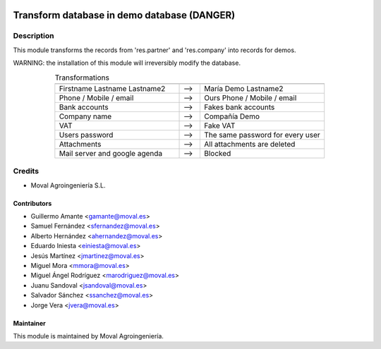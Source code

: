 .. image:: https://img.shields.io/badge/licence-AGPL--3-blue.svg
   :target: http://www.gnu.org/licenses/agpl-3.0-standalone.html
   :alt: License: AGPL-3

============================================
Transform database in demo database (DANGER)
============================================

Description
===========

This module transforms the records from 'res.partner' and 'res.company' into
records for demos.

WARNING: the installation of this module will irreversibly modify the
database.

.. list-table:: Transformations
   :align: center
   :widths: 60 10 60
   :header-rows: 0

   * -
     -
     -
   * - Firstname Lastname Lastname2
     - -->
     - María Demo Lastname2
   * - Phone / Mobile / email
     - -->
     - Ours Phone / Mobile / email
   * - Bank accounts
     - -->
     - Fakes bank accounts
   * - Company name
     - -->
     - Compañía Demo
   * - VAT
     - -->
     - Fake VAT
   * - Users password
     - -->
     - The same password for every user
   * - Attachments
     - -->
     - All attachments are deleted
   * - Mail server and google agenda
     - -->
     - Blocked

Credits
=======

* Moval Agroingeniería S.L.

Contributors
------------

* Guillermo Amante <gamante@moval.es>
* Samuel Fernández <sfernandez@moval.es>
* Alberto Hernández <ahernandez@moval.es>
* Eduardo Iniesta <einiesta@moval.es>
* Jesús Martínez <jmartinez@moval.es>
* Miguel Mora <mmora@moval.es>
* Miguel Ángel Rodríguez <marodriguez@moval.es>
* Juanu Sandoval <jsandoval@moval.es>
* Salvador Sánchez <ssanchez@moval.es>
* Jorge Vera <jvera@moval.es>

Maintainer
----------

.. image:: https://services.moval.es/static/images/logo_moval_small.png
   :target: http://moval.es
   :alt: Moval Agroingeniería

This module is maintained by Moval Agroingeniería.
